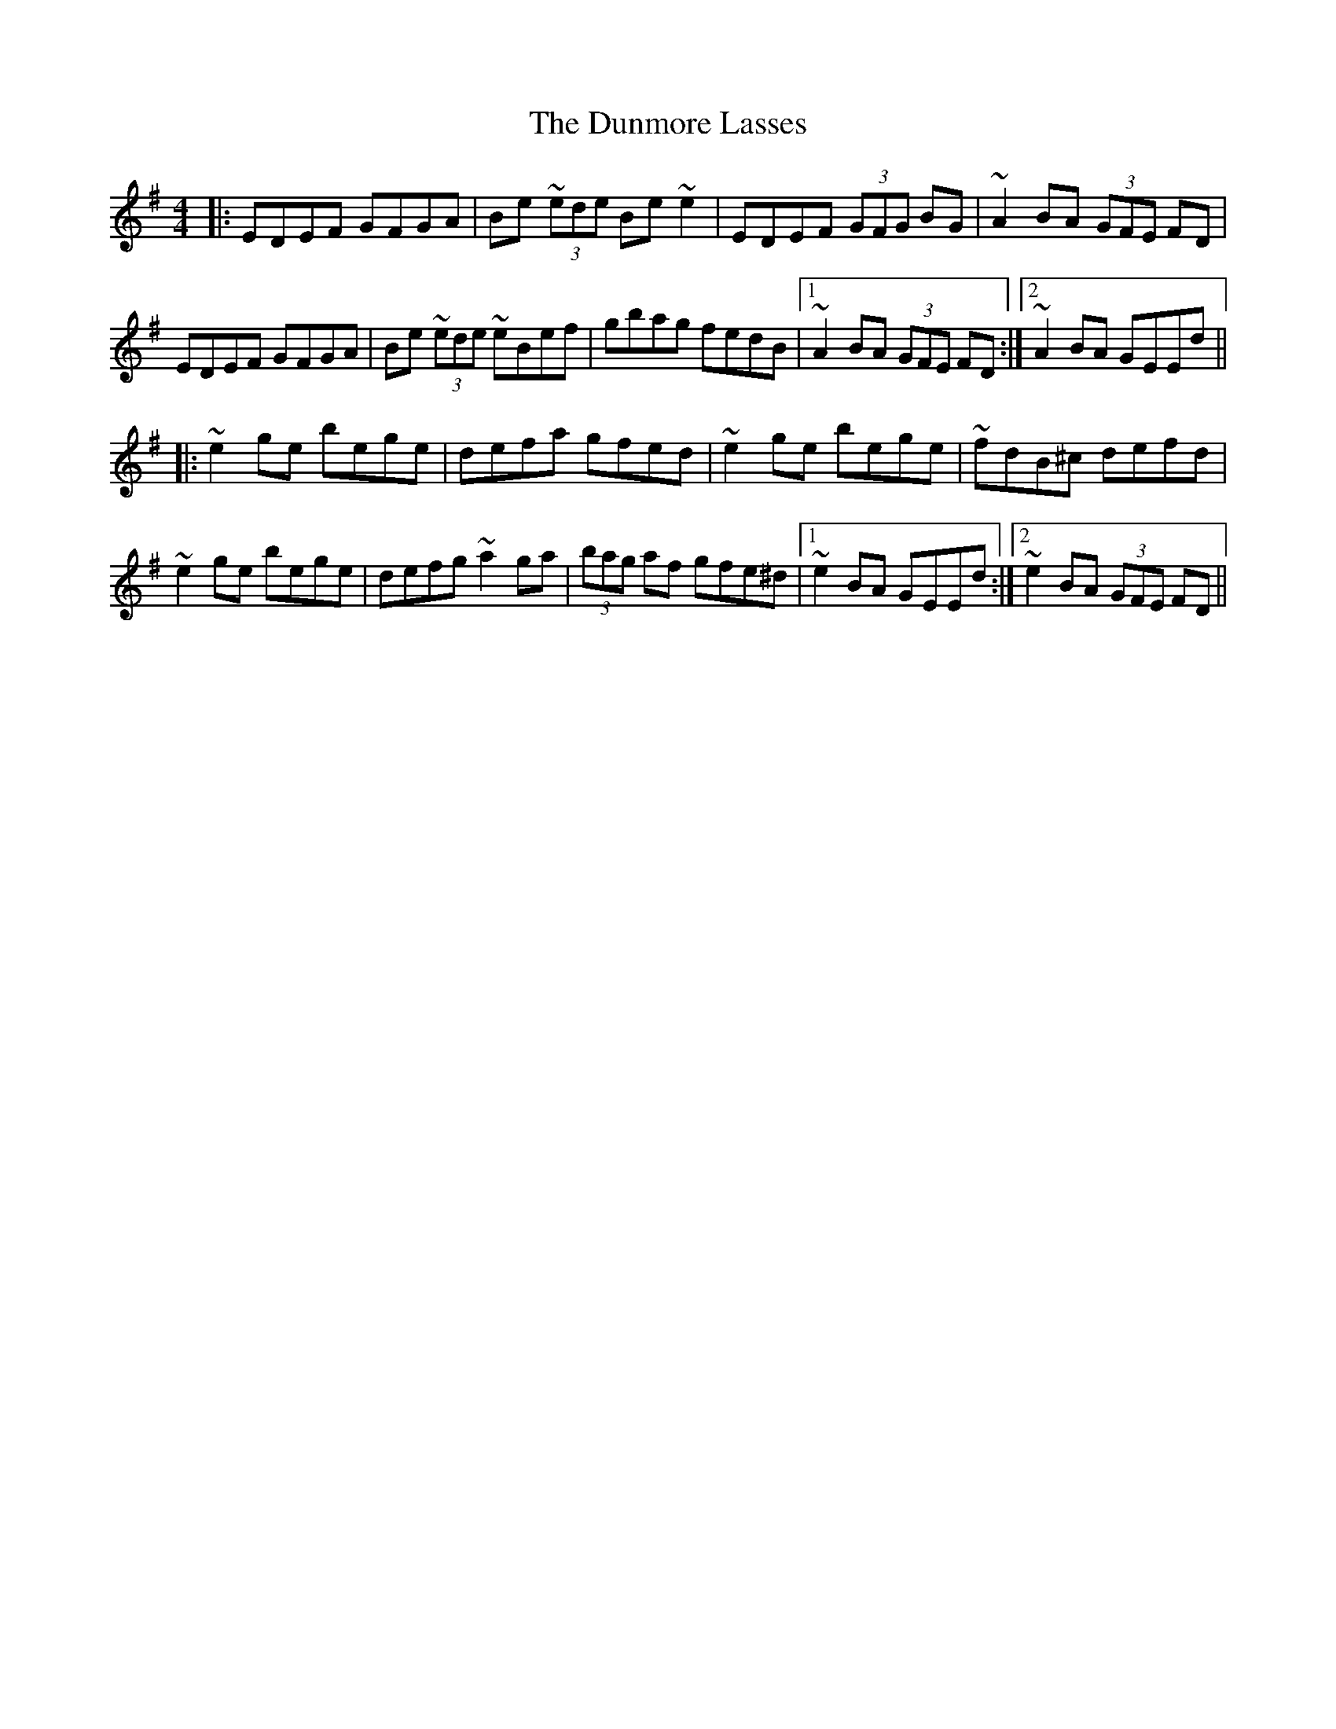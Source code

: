 X: 11193
T: Dunmore Lasses, The
R: reel
M: 4/4
K: Eminor
|:EDEF GFGA|Be (3~ede Be ~e2|EDEF (3GFG BG|~A2 BA (3GFE FD|
EDEF GFGA|Be (3~ede ~eBef|gbag fedB|1 ~A2 BA (3GFE FD:|2 ~A2 BA GEEd||
|:~e2 ge bege|defa gfed|~e2 ge bege|~fdB^c defd|
~e2 ge bege|defg ~a2 ga|(3bag af gfe^d|1 ~e2 BA GEEd:|2 ~e2 BA (3GFE FD||

